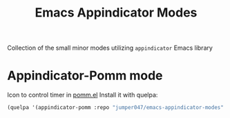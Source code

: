 #+Title: Emacs Appindicator Modes

Collection of the small minor modes utilizing =appindicator= Emacs library

* Appindicator-Pomm mode
Icon to control timer in [[https://github.com/SqrtMinusOne/pomm.el][pomm.el]]
Install it with quelpa:

#+begin_src emacs-lisp
  (quelpa '(appindicator-pomm :repo "jumper047/emacs-appindicator-modes" :fetcher github :files ("appindicator-pomm.el" "icons/egg-timer.svg")))
#+end_src
